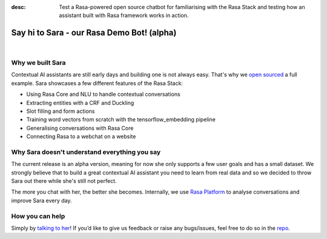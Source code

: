 :desc: Test a Rasa-powered open source chatbot for familiarising with the Rasa Stack and testing how an assistant built with Rasa framework works in action.

.. _demobot:

Say hi to Sara - our Rasa Demo Bot! (alpha)
===========================================

.. image:: ../_static/images/sara-mascot.png
   :width: 15%
   :alt: Sara - The Rasa Demo Bot

|
.. raw:: html

   <b>Sara</b> currently helps developers getting started with our docs - her code and training data are open source (repo <a class="reference external" href="https://github.com/RasaHQ/rasa-demo" target="_blank">here</a>) to show the inner workings of a <a class="reference external" href="http://blog.rasa.com/level-3-contextual-assistants-beyond-answering-simple-questions/" target="_blank">contextual AI assistants</a>.
   <br>
   <br>

.. button::
   :link: ../get_started_step1/
   :text: Talk to Sara


Why we built Sara
^^^^^^^^^^^^^^^^^


Contextual AI assistants are still early days and building one is not always easy. That's why we `open sourced <https://github.com/RasaHQ/rasa-demo>`_ a full example.
Sara showcases a few different features of the Rasa Stack:

- Using Rasa Core and NLU to handle contextual conversations
- Extracting entities with a CRF and Duckling
- Slot filling and form actions
- Training word vectors from scratch with the tensorflow_embedding pipeline
- Generalising conversations with Rasa Core
- Connecting Rasa to a webchat on a website


Why Sara doesn't understand everything you say
^^^^^^^^^^^^^^^^^^^^^^^^^^^^^^^^^^^^^^^^^^^^^^

The current release is an alpha version, meaning for now she only supports a few user
goals and has a small dataset. We strongly believe that to build a great contextual AI assistant
you need to learn from real data and so we decided to throw Sara out
there while she's still not perfect.

The more you chat with her, the better she
becomes. Internally, we use `Rasa Platform <https://rasa.com/products/rasa-platform/>`_ to analyse conversations and improve Sara every day.


How you can help
^^^^^^^^^^^^^^^^
Simply by `talking to her <https://rasa.com/docs/get_started_step1/>`_!
If you’d like to give us feedback or raise any
bugs/issues, feel free to do so in the `repo <https://github.com/RasaHQ/rasa-demo>`_.

